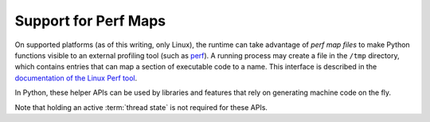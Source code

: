 .. highlight:: c

.. _perfmaps:

Support for Perf Maps
----------------------

On supported platforms (as of this writing, only Linux), the runtime can take
advantage of *perf map files* to make Python functions visible to an external
profiling tool (such as `perf <https://perf.wiki.kernel.org/index.php/Main_Page>`_).
A running process may create a file in the ``/tmp`` directory, which contains entries
that can map a section of executable code to a name. This interface is described in the
`documentation of the Linux Perf tool <https://git.kernel.org/pub/scm/linux/
kernel/git/torvalds/linux.git/tree/tools/perf/Documentation/jit-interface.txt>`_.

In Python, these helper APIs can be used by libraries and features that rely
on generating machine code on the fly.

Note that holding an active :term:`thread state` is not required for these APIs.

.. c:function:: int PyUnstable_PerfMapState_Init(void)

   Open the ``/tmp/perf-$pid.map`` file, unless it's already opened, and create
   a lock to ensure thread-safe writes to the file (provided the writes are
   done through :c:func:`PyUnstable_WritePerfMapEntry`). Normally, there's no need
   to call this explicitly; just use :c:func:`PyUnstable_WritePerfMapEntry`
   and it will initialize the state on first call.

   Returns ``0`` on success, ``-1`` on failure to create/open the perf map file,
   or ``-2`` on failure to create a lock. Check ``errno`` for more information
   about the cause of a failure.

.. c:function:: int PyUnstable_WritePerfMapEntry(const void *code_addr, unsigned int code_size, const char *entry_name)

   Write one single entry to the ``/tmp/perf-$pid.map`` file. This function is
   thread safe. Here is what an example entry looks like::

      # address      size  name
      7f3529fcf759 b     py::bar:/run/t.py

   Will call :c:func:`PyUnstable_PerfMapState_Init` before writing the entry, if
   the perf map file is not already opened. Returns ``0`` on success, or the
   same error codes as :c:func:`PyUnstable_PerfMapState_Init` on failure.

.. c:function:: void PyUnstable_PerfMapState_Fini(void)

   Close the perf map file opened by :c:func:`PyUnstable_PerfMapState_Init`.
   This is called by the runtime itself during interpreter shut-down. In
   general, there shouldn't be a reason to explicitly call this, except to
   handle specific scenarios such as forking.

